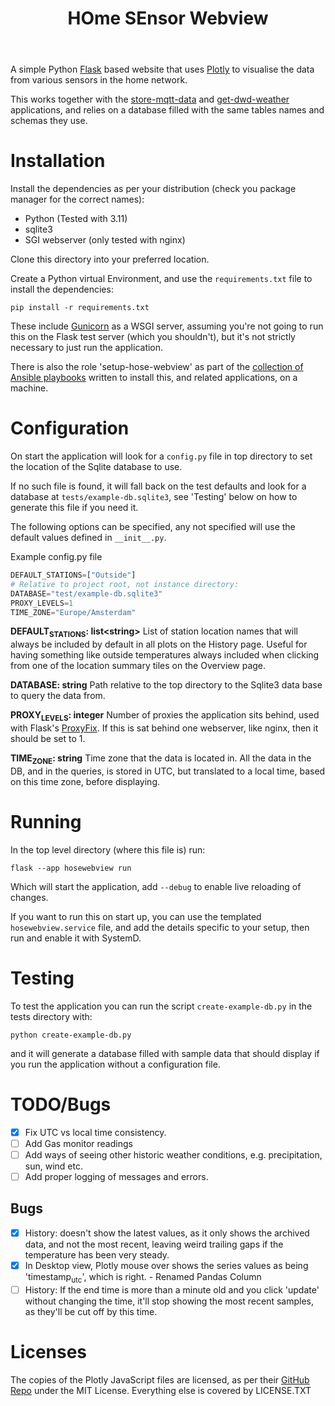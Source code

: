 #+TITLE: HOme SEnsor Webview

A simple Python [[https://flask.palletsprojects.com/en/3.0.x/][Flask]] based website that uses [[https://plotly.com/][Plotly]] to visualise the data from various sensors in the home network.

This works together with the [[https://github.com/henryleach/store-mqtt-data][store-mqtt-data]] and [[https://github.com/henryleach/get-dwd-weather-data][get-dwd-weather]] applications, and relies on a database filled with the same tables names and schemas they use.

* Installation

Install the dependencies as per your distribution (check you package manager for the correct names):

- Python (Tested with 3.11)
- sqlite3
- SGI webserver (only tested with nginx)

Clone this directory into your preferred location.

Create a Python virtual Environment, and use the ~requirements.txt~ file to install the dependencies:

: pip install -r requirements.txt

These include [[https://gunicorn.org/][Gunicorn]] as a WSGI server, assuming you're not going to run this on the Flask test server (which you shouldn't), but it's not strictly necessary to just run the application.

There is also the role 'setup-hose-webview' as part of the [[https://github.com/henryleach/home-sensor-network][collection of Ansible playbooks]] written to install this, and related applications, on a machine.

* Configuration

On start the application will look for a ~config.py~ file in top directory to set the location of the Sqlite database to use.

If no such file is found, it will fall back on the test defaults and look for a database at ~tests/example-db.sqlite3~, see 'Testing' below on how to generate this file if you need it.

The following options can be specified, any not specified will use the default values defined in ~__init__.py~.

#+Caption: Example config.py file
#+begin_src python
DEFAULT_STATIONS=["Outside"]
# Relative to project root, not instance directory:
DATABASE="test/example-db.sqlite3"  
PROXY_LEVELS=1
TIME_ZONE="Europe/Amsterdam"
#+end_src

*DEFAULT_STATIONS: list<string>*
List of station location names that will always be included by default in all plots on the History page. Useful for having something like outside temperatures always included when clicking from one of the location summary tiles on the Overview page.

*DATABASE: string*
Path relative to the top directory to the Sqlite3 data base to query the data from.

*PROXY_LEVELS: integer*
Number of proxies the application sits behind, used with Flask's [[https://flask.palletsprojects.com/en/2.3.x/deploying/proxy_fix/][ProxyFix]]. If this is sat behind one webserver, like nginx, then it should be set to 1.

*TIME_ZONE: string*
Time zone that the data is located in. All the data in the DB, and in the queries, is stored in UTC, but translated to a local time, based on this time zone, before displaying.

* Running

In the top level directory (where this file is) run:

: flask --app hosewebview run

Which will start the application, add ~--debug~ to enable live reloading of changes.

If you want to run this on start up, you can use the templated ~hosewebview.service~ file, and add the details specific to your setup, then run and enable it with SystemD.

* Testing

To test the application you can run the script ~create-example-db.py~ in the tests directory with:
: python create-example-db.py

and it will generate a database filled with sample data that should display if you run the application without a configuration file.

* TODO/Bugs

- [X] Fix UTC vs local time consistency.
- [ ] Add Gas monitor readings
- [ ] Add ways of seeing other historic weather conditions, e.g. precipitation, sun, wind etc.
- [ ] Add proper logging of messages and errors.

** Bugs

- [X] History: doesn't show the latest values, as it only shows the archived data, and not the most recent, leaving weird trailing gaps if the temperature has been very steady.
- [X] In Desktop view, Plotly mouse over shows the series values as being 'timestamp_utc', which is right. - Renamed Pandas Column
- [ ] History: If the end time is more than a minute old and you click 'update' without changing the time, it'll stop showing the most recent samples, as they'll be cut off by this time.

* Licenses

The copies of the Plotly JavaScript files are licensed, as per their [[https://github.com/plotly/plotly.py][GitHub Repo]] under the MIT License. Everything else is covered by LICENSE.TXT




